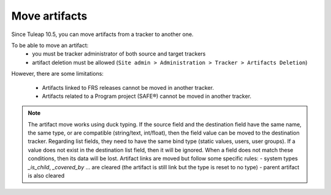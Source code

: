 Move artifacts
--------------

Since Tuleap 10.5, you can move artifacts from a tracker to another one.

To be able to move an artifact:
   - you must be tracker administrator of both source and target trackers
   - artifact deletion must be allowed (``Site admin > Administration > Tracker > Artifacts Deletion``)

However, there are some limitations:

 - Artifacts linked to FRS releases cannot be moved in another tracker.
 - Artifacts related to a Program project (SAFE®) cannot be moved in another tracker.


.. NOTE::

    The artifact move works using duck typing. If the source field and the destination field have the same name, the same type, or are compatible (string/text, int/float), then the field value can be moved to the destination tracker.
    Regarding list fields, they need to have the same bind type (static values, users, user groups). If a value does not exist in the destination list field, then it will be ignored.
    When a field does not match these conditions, then its data will be lost.
    Artifact links are moved but follow some specific rules:
    - system types `_is_child`, `_covered_by` ... are cleared (the artifact is still link but the type is reset to no type)
    - parent artifact is also cleared

.. figure:: ../../../images/screenshots/tracker/move-artifact.png
  :align: center
  :alt: Move artifact modal
  :name: Move artifact modal
